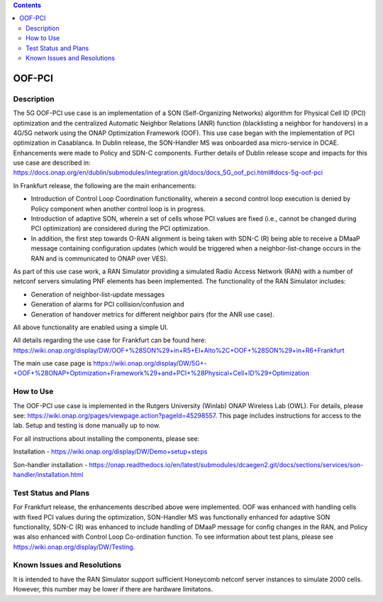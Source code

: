 .. This work is licensed under a Creative Commons Attribution 4.0
   International License. http://creativecommons.org/licenses/by/4.0

.. contents::
   :depth: 3
..
.. _docs_5G_oof_pci:

OOF-PCI
--------

Description
~~~~~~~~~~~
The 5G OOF-PCI use case is an implementation of a SON (Self-Organizing Networks) algorithm
for Physical Cell ID (PCI) optimization and the centralized Automatic Neighbor Relations
(ANR) function (blacklisting a neighbor for handovers) in a 4G/5G network using the ONAP
Optimization Framework (OOF). This use case began with the implementation of PCI
optimization in Casablanca. In Dublin release, the SON-Handler MS was onboarded asa
micro-service in DCAE. Enhancements were made to Policy and SDN-C components. Further
details of Dublin release scope and impacts for this use case are described in:
https://docs.onap.org/en/dublin/submodules/integration.git/docs/docs_5G_oof_pci.html#docs-5g-oof-pci

In Frankfurt release, the following are the main enhancements:

- Introduction of Control Loop Coordination functionality, wherein a second control loop execution is denied by Policy component when another control loop is in progress.

- Introduction of adaptive SON, wherein a set of cells whose PCI values are fixed (i.e., cannot be changed during PCI optimization) are considered during the PCI optimization.

- In addition, the first step towards O-RAN alignment is being taken with SDN-C (R) being able to receive a DMaaP message containing configuration updates (which would be triggered when a neighbor-list-change occurs in the RAN and is communicated to ONAP over VES).

As part of this use case work, a RAN Simulator providing a simulated Radio Access Network
(RAN) with a number of netconf servers simulating PNF elements has been implemented. The
functionality of the RAN Simulator includes:

- Generation of neighbor-list-update messages

- Generation of alarms for PCI collision/confusion and

- Generation of handover metrics for different neighbor pairs (for the ANR use case).

All above functionality are enabled using a simple UI.

All details regarding the use case for Frankfurt can be found here:
https://wiki.onap.org/display/DW/OOF+%28SON%29+in+R5+El+Alto%2C+OOF+%28SON%29+in+R6+Frankfurt

The main use case page is https://wiki.onap.org/display/DW/5G+-+OOF+%28ONAP+Optimization+Framework%29+and+PCI+%28Physical+Cell+ID%29+Optimization


How to Use
~~~~~~~~~~
The OOF-PCI use case is implemented in the Rutgers University (Winlab) ONAP Wireless Lab (OWL).
For details, please see: https://wiki.onap.org/pages/viewpage.action?pageId=45298557.
This page includes instructions for access to the lab. Setup and testing is done manually up to now.

For all instructions about installing the components, please see:

Installation - https://wiki.onap.org/display/DW/Demo+setup+steps

Son-handler installation -  https://onap.readthedocs.io/en/latest/submodules/dcaegen2.git/docs/sections/services/son-handler/installation.html


Test Status and Plans
~~~~~~~~~~~~~~~~~~~~~
For Frankfurt release, the enhancements described above were implemented. OOF was enhanced
with handling cells with fixed PCI values during the optimization, SON-Handler MS was
functionally enhanced for adaptive SON functionality, SDN-C (R) was enhanced to include
handling of DMaaP message for config changes in the RAN, and Policy was also enhanced with
Control Loop Co-ordination function. To see information about test plans, please see https://wiki.onap.org/display/DW/Testing.


Known Issues and Resolutions
~~~~~~~~~~~~~~~~~~~~~~~~~~~~
It is intended to have the RAN Simulator support sufficient Honeycomb netconf server instances to simulate 2000 cells. However, this number may be lower if there are hardware limitatons.
